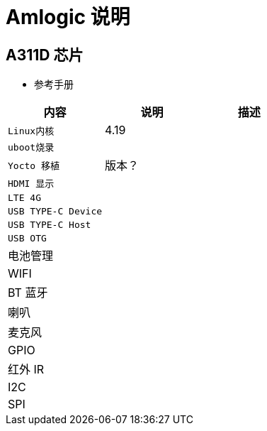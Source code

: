 = Amlogic 说明


== A311D 芯片

* 参考手册

|===
|内容 |说明 |描述

|`Linux内核`
| 4.19
| 

|`uboot烧录`
|
| 

|`Yocto 移植`
|版本？
| 

|`HDMI 显示`
|
| 

|`LTE 4G`
|
| 

|`USB TYPE-C Device`
|
| 

|`USB TYPE-C Host`
|
| 

|`USB OTG`
|
| 

|电池管理
|            
|

|WIFI
|            
|            

|BT 蓝牙
|            
|            

|喇叭
|            
|            

|麦克风
|            
|            

|GPIO
|            
|            

|红外 IR
|            
|

|I2C            
|            
|

|SPI            
|            
|
|===
